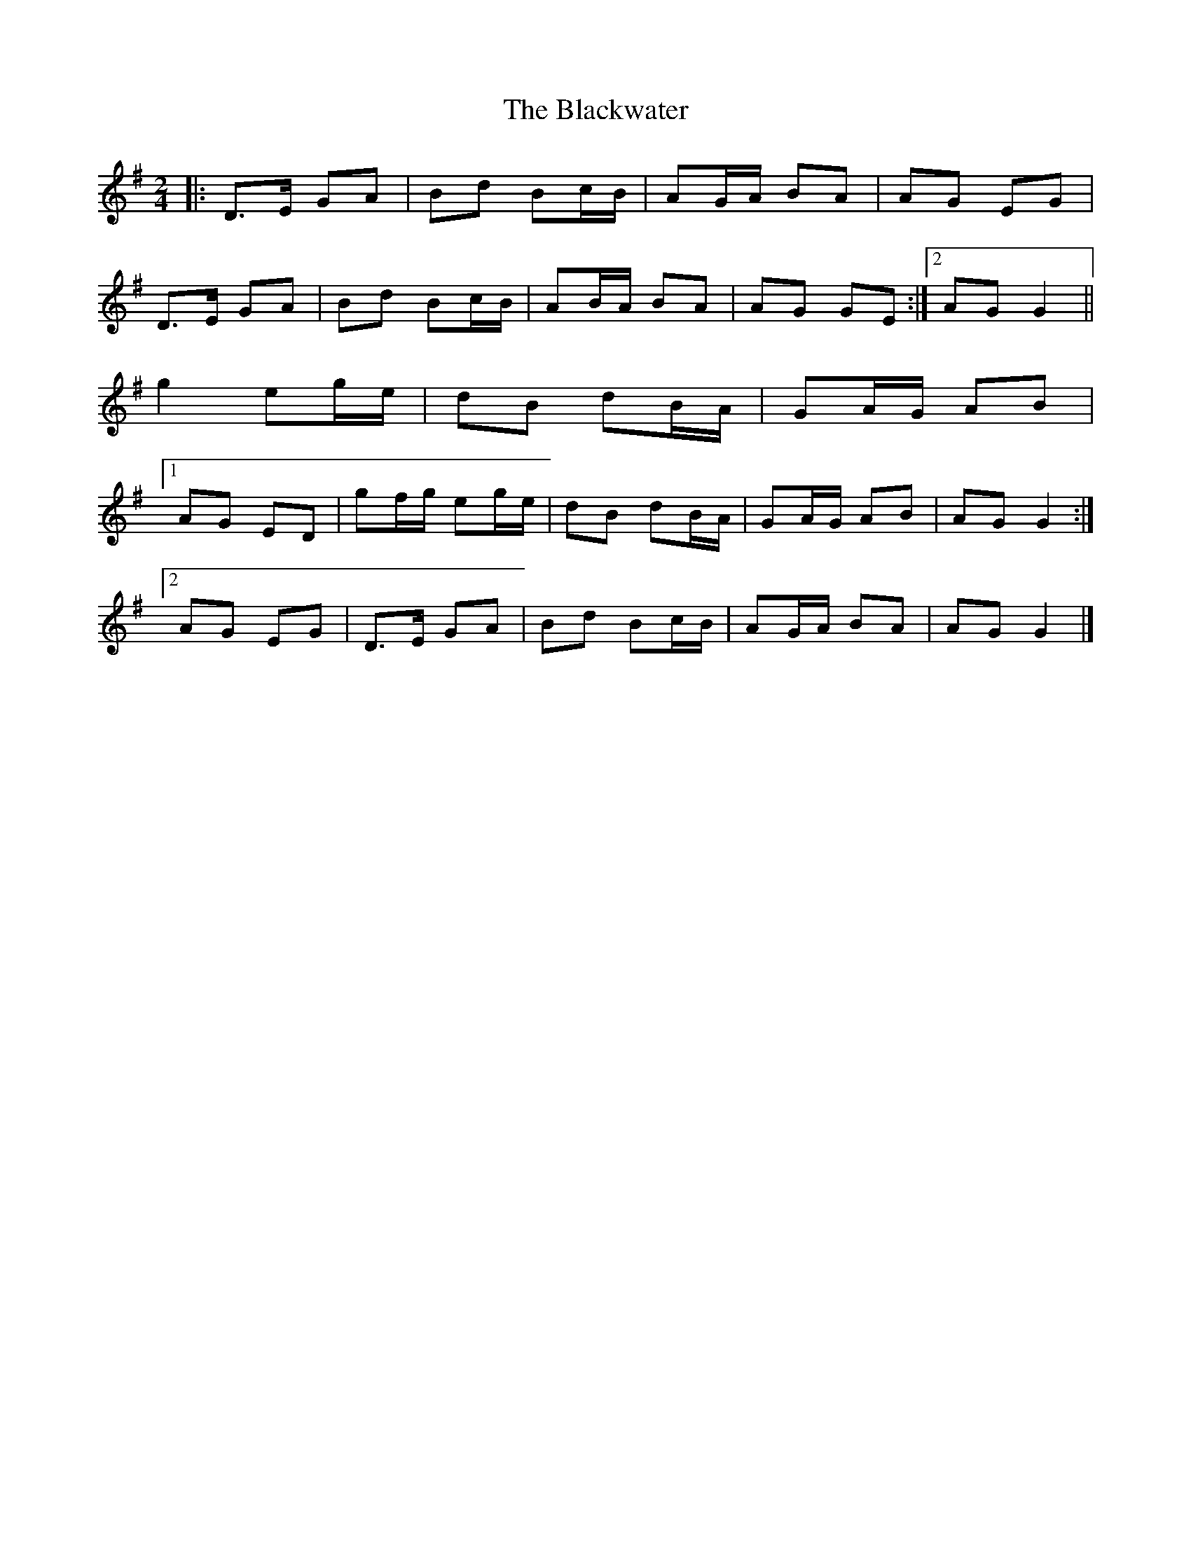 X: 9
T: Blackwater, The
Z: ceolachan
S: https://thesession.org/tunes/3228#setting24650
R: polka
M: 2/4
L: 1/8
K: Gmaj
|: D>E GA | Bd Bc/B/ | AG/A/ BA | AG EG |
D>E GA | Bd Bc/B/ | AB/A/ BA | AG GE :|[2 AG G2 ||
g2 eg/e/ | dB dB/A/ | GA/G/ AB |
[1 AG ED | gf/g/ eg/e/ | dB dB/A/ | GA/G/ AB | AG G2 :|
[2 AG EG | D>E GA | Bd Bc/B/ | AG/A/ BA | AG G2 |]
